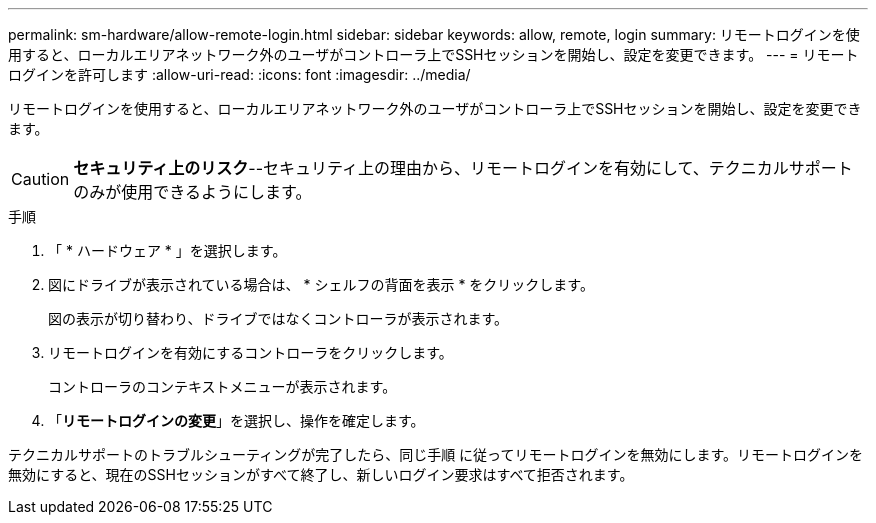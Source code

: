 ---
permalink: sm-hardware/allow-remote-login.html 
sidebar: sidebar 
keywords: allow, remote, login 
summary: リモートログインを使用すると、ローカルエリアネットワーク外のユーザがコントローラ上でSSHセッションを開始し、設定を変更できます。 
---
= リモートログインを許可します
:allow-uri-read: 
:icons: font
:imagesdir: ../media/


[role="lead"]
リモートログインを使用すると、ローカルエリアネットワーク外のユーザがコントローラ上でSSHセッションを開始し、設定を変更できます。

[CAUTION]
====
*セキュリティ上のリスク*--セキュリティ上の理由から、リモートログインを有効にして、テクニカルサポートのみが使用できるようにします。

====
.手順
. 「 * ハードウェア * 」を選択します。
. 図にドライブが表示されている場合は、 * シェルフの背面を表示 * をクリックします。
+
図の表示が切り替わり、ドライブではなくコントローラが表示されます。

. リモートログインを有効にするコントローラをクリックします。
+
コントローラのコンテキストメニューが表示されます。

. 「*リモートログインの変更*」を選択し、操作を確定します。


テクニカルサポートのトラブルシューティングが完了したら、同じ手順 に従ってリモートログインを無効にします。リモートログインを無効にすると、現在のSSHセッションがすべて終了し、新しいログイン要求はすべて拒否されます。
